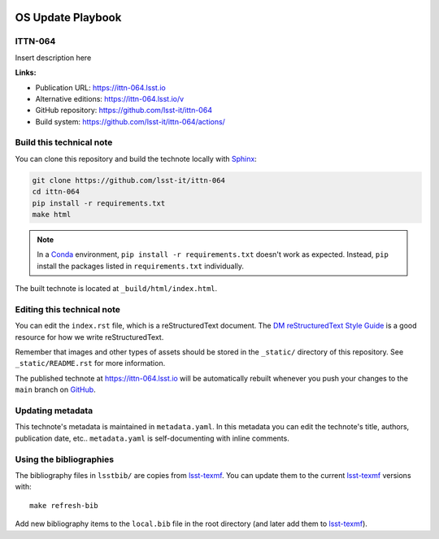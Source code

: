 .. image:: https://img.shields.io/badge/ittn--064-lsst.io-brightgreen.svg
   :target: https://ittn-064.lsst.io
.. image:: https://github.com/lsst-it/ittn-064/workflows/CI/badge.svg
   :target: https://github.com/lsst-it/ittn-064/actions/
..
  Uncomment this section and modify the DOI strings to include a Zenodo DOI badge in the README
  .. image:: https://zenodo.org/badge/doi/10.5281/zenodo.#####.svg
     :target: http://dx.doi.org/10.5281/zenodo.#####

##################
OS Update Playbook
##################

ITTN-064
========

Insert description here

**Links:**

- Publication URL: https://ittn-064.lsst.io
- Alternative editions: https://ittn-064.lsst.io/v
- GitHub repository: https://github.com/lsst-it/ittn-064
- Build system: https://github.com/lsst-it/ittn-064/actions/


Build this technical note
=========================

You can clone this repository and build the technote locally with `Sphinx`_:

.. code-block:: bash

   git clone https://github.com/lsst-it/ittn-064
   cd ittn-064
   pip install -r requirements.txt
   make html

.. note::

   In a Conda_ environment, ``pip install -r requirements.txt`` doesn't work as expected.
   Instead, ``pip`` install the packages listed in ``requirements.txt`` individually.

The built technote is located at ``_build/html/index.html``.

Editing this technical note
===========================

You can edit the ``index.rst`` file, which is a reStructuredText document.
The `DM reStructuredText Style Guide`_ is a good resource for how we write reStructuredText.

Remember that images and other types of assets should be stored in the ``_static/`` directory of this repository.
See ``_static/README.rst`` for more information.

The published technote at https://ittn-064.lsst.io will be automatically rebuilt whenever you push your changes to the ``main`` branch on `GitHub <https://github.com/lsst-it/ittn-064>`_.

Updating metadata
=================

This technote's metadata is maintained in ``metadata.yaml``.
In this metadata you can edit the technote's title, authors, publication date, etc..
``metadata.yaml`` is self-documenting with inline comments.

Using the bibliographies
========================

The bibliography files in ``lsstbib/`` are copies from `lsst-texmf`_.
You can update them to the current `lsst-texmf`_ versions with::

   make refresh-bib

Add new bibliography items to the ``local.bib`` file in the root directory (and later add them to `lsst-texmf`_).

.. _Sphinx: http://sphinx-doc.org
.. _DM reStructuredText Style Guide: https://developer.lsst.io/restructuredtext/style.html
.. _this repo: ./index.rst
.. _Conda: http://conda.pydata.org/docs/
.. _lsst-texmf: https://lsst-texmf.lsst.io
